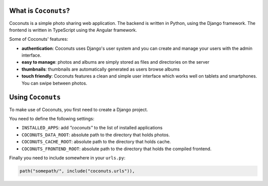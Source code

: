 .. image:: https://github.com/jlaine/django-coconuts/workflows/tests/badge.svg
   :target: https://github.com/jlaine/django-coconuts/actions
   :alt: Tests

What is ``Coconuts``?
---------------------

Coconuts is a simple photo sharing web application. The backend is written in
Python, using the Django framework. The frontend is written in TypeScript
using the Angular framework.

Some of Coconuts' features:

* **authentication**: Coconuts uses Django's user system and you can create and
  manage your users with the admin interface.
* **easy to manage**: photos and albums are simply stored as files and
  directories on the server
* **thumbnails**: thumbnails are automatically generated as users browse albums
* **touch friendly**: Coconuts features a clean and simple user interface which
  works well on tablets and smartphones. You can swipe between photos.

Using ``Coconuts``
------------------

To make use of Coconuts, you first need to create a Django project.

You need to define the following settings:

* ``INSTALLED_APPS``: add `"coconuts"` to the list of installed applications

* ``COCONUTS_DATA_ROOT``: absolute path to the directory that holds photos.

* ``COCONUTS_CACHE_ROOT``: absolute path to the directory that holds cache.

* ``COCONUTS_FRONTEND_ROOT``: absolute path to the directory that holds the
  compiled frontend.

Finally you need to include somewhere in your ``urls.py``:

.. code:: python 

   path("somepath/", include("coconuts.urls")),
